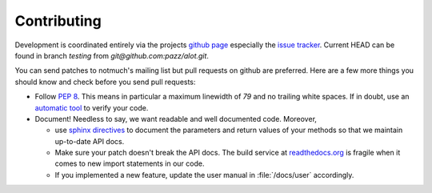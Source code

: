 Contributing
============

Development is coordinated entirely via the projects `github page <https://github.com/pazz/alot>`_
especially the `issue tracker <https://github.com/pazz/alot/issues>`_.
Current HEAD can be found in branch `testing` from `git@github.com:pazz/alot.git`.

You can send patches to notmuch's mailing list but pull requests on github are preferred.
Here are a few more things you should know and check before you send pull requests:

* Follow :pep:`8`. This means in particular a maximum linewidth of *79* and no trailing
  white spaces. If in doubt, use an `automatic tool <http://pypi.python.org/pypi/pep8>`_
  to verify your code.

* Document! Needless to say, we want readable and well documented code. Moreover,

  * use `sphinx directives <http://sphinx.pocoo.org/rest.html>`_ to document
    the parameters and return values of your methods so that we maintain up-to-date API docs.
  * Make sure your patch doesn't break the API docs. The build service at `readthedocs.org <http:alot.rtfd.org>`_
    is fragile when it comes to new import statements in our code.
  * If you implemented a new feature, update the user manual in :file:`/docs/user` accordingly.


